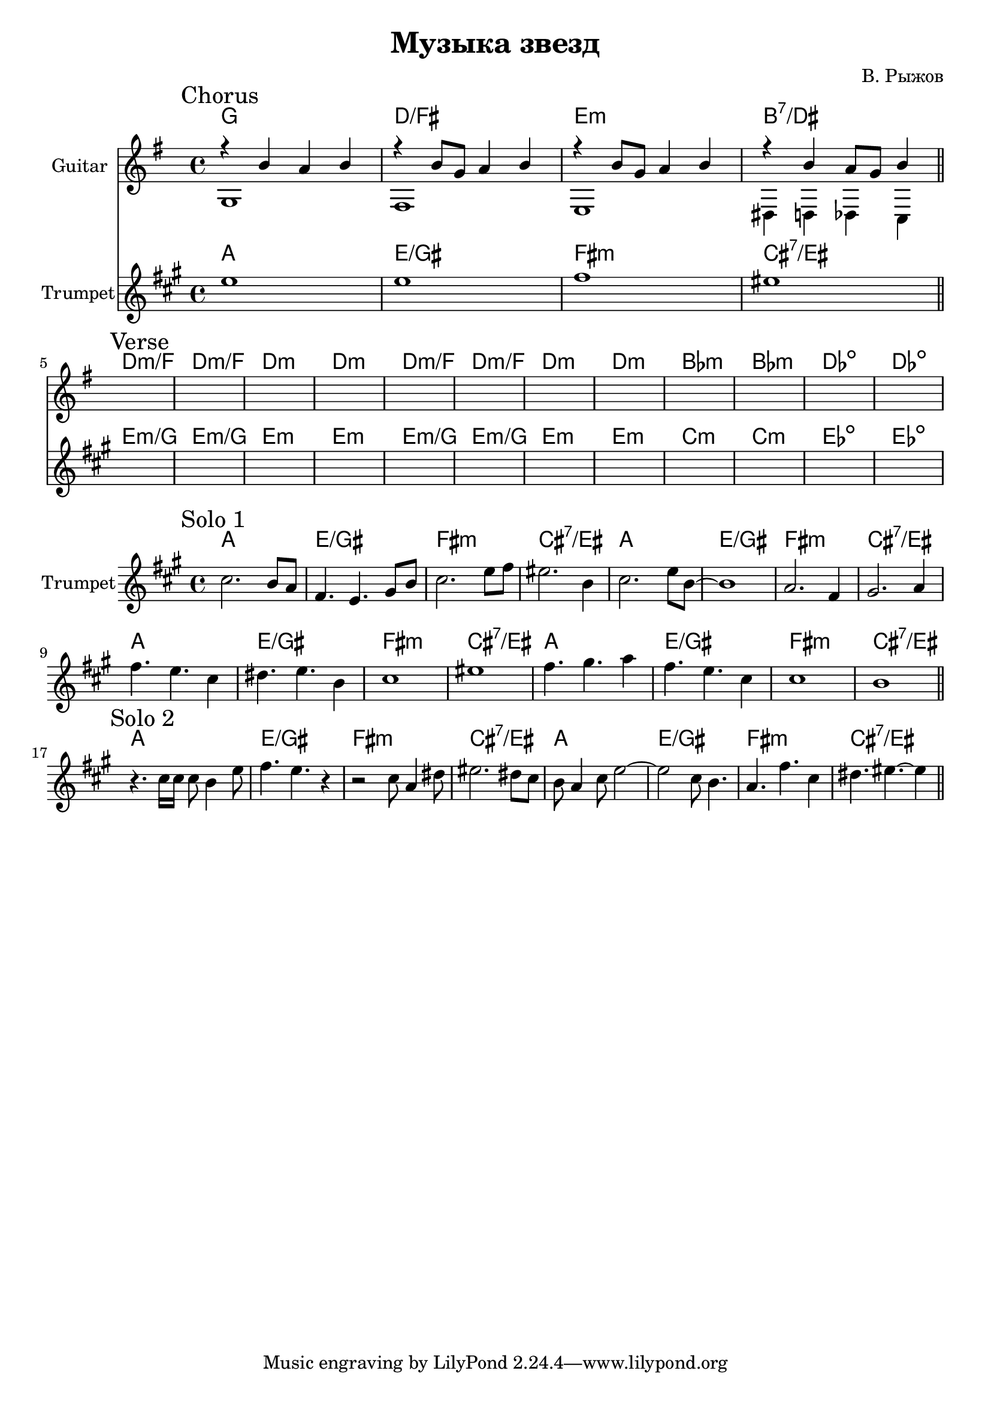 \version "2.18.2"

\header{
  title="Музыка звезд"
  composer="В. Рыжов"
}

longBar = #(define-music-function (parser location ) ( ) #{ \once \override Staff.BarLine.bar-extent = #'(-3 . 3) #})



Chorus = {
  \tag #'Harmony {\chordmode{
    g1 d/fis e:m b:7/dis
  }}
  \tag #'Guitar {
    \mark "Chorus"
    <<{r4 b'4 a' b'}\\{g1} >> |
    <<{r4 b'8 g' a'4 b' }\\{fis1}>> |
    <<{r4 b'8 g' a'4 b' }\\{e1}>> |
    <<{r4 b'4 a'8 g'8 b'4 }\\{dis4 d des c}>> |
    
  }
  \tag #'Trumpet {
    \relative c''{ d1 | d1 | e1 | dis1 \bar "||" }
  }
}

Verse = {
  \tag #'Harmony {\chordmode{
    d1:m/f d1:m/f d1:m d1:m
    d1:m/f d1:m/f d1:m d1:m
    bes1:m bes1:m des1:dim des1:dim
  }}
  \tag #'Guitar {
    \mark "Verse"
    s1 | s1 | s1 | s1 | 
    s1 | s1 | s1 | s1 | 
    s1 | s1 | s1 | s1 | 
  }
  \tag #'Trumpet {
    \relative c''{  s1 | s1 | s1 | s1 |  }
    \relative c''{  s1 | s1 | s1 | s1 |  }
    \relative c''{  s1 | s1 | s1 | s1 |  }
  }
}

HI = \chordmode{g1 d/fis e:m b:7/dis}

SoloI = {
  \tag #'Harmony { \HI \HI  \HI \HI }
  \tag #'Trumpet {
    \mark "Solo 1"
    \relative c''{ b2. a8 g | e4. d4. fis8 a | b2. d8 e | dis2. a4 | }
    \relative c''{ b2. d8 a~ | a1 | g2. e4 | fis2. g4 | }
    \relative c''{ e4. d b4 | cis4. d a4 | b1 | dis1 | }
    \relative c''{ e4. fis g4 | e4. d b4 | b1 | a1 | }
    \bar "||" 
  }
}

SoloII = {
  \tag #'Harmony { \HI \HI }
  \tag #'Trumpet {
    \mark "Solo 2"
    \relative c''{ r4. b16 b b8 a4 d8 | e4. d4. r4 | r2 b8 g4 cis8 | dis2. cis8 b |  }
    \relative c''{ a8 g4 b8 d2~ | d2 b8 a4. | g4. e'4. b4 | cis4. dis~dis4 |  }
    \bar "||" 
  }
}


Music = {
  \Chorus \break
  \Verse \break
}

Solo = {
  \SoloI \break
  \SoloII \break
}

<<
  \new ChordNames{
    \keepWithTag #'Harmony \Music
  }
  \new Staff{
    \set Staff.instrumentName=\markup{"Guitar"}
    \time 4/4
    \clef treble
    \key g \major
    \keepWithTag #'Guitar \Music
  }
  \new ChordNames{\transpose bes c {
    \keepWithTag #'Harmony \Music
  }}
  \new Staff{
    \set Staff.instrumentName="Trumpet"
    \time 4/4
    \clef treble
    
    \transpose bes c' {
      \key g \major
      \keepWithTag #'Trumpet \Music
    }
  }
>>


<<
  \new ChordNames{\transpose bes c {
    \keepWithTag #'Harmony \Solo
  }}
  \new Staff{
    \set Staff.instrumentName="Trumpet"
    \time 4/4
    \clef treble
    
    \transpose bes c' {
      \key g \major
      \keepWithTag #'Trumpet \Solo
    }
  }
>>


